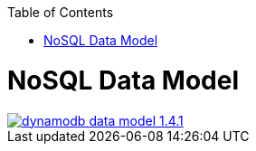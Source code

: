 :toc:
toc::[]

= NoSQL Data Model

image::images/nodejs/dynamodb-data-model-1.4.1.png[, link="images/nodejs/dynamodb-data-model-1.4.1.png"]
